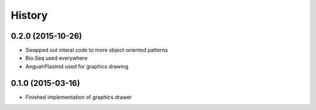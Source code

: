 .. :changelog:

History
-------

.. to_doc

---------------------------
0.2.0 (2015-10-26)
---------------------------

* Swapped out interal code to more object-oriented patterns
* Bio.Seq used everywhere
* AngualrPlasmid used for graphics drawing

---------------------------
0.1.0 (2015-03-16)
---------------------------

* Finished implementation of graphics drawer
